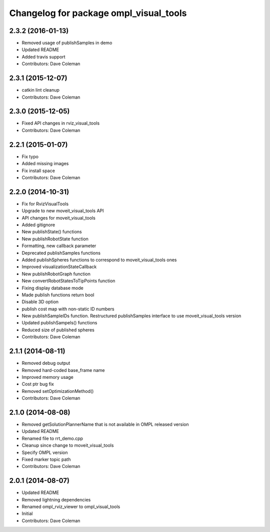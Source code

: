 ^^^^^^^^^^^^^^^^^^^^^^^^^^^^^^^^^^^^^^^
Changelog for package ompl_visual_tools
^^^^^^^^^^^^^^^^^^^^^^^^^^^^^^^^^^^^^^^

2.3.2 (2016-01-13)
------------------
* Removed usage of publishSamples in demo
* Updated README
* Added travis support
* Contributors: Dave Coleman

2.3.1 (2015-12-07)
------------------
* catkin lint cleanup
* Contributors: Dave Coleman

2.3.0 (2015-12-05)
------------------
* Fixed API changes in rviz_visual_tools
* Contributors: Dave Coleman

2.2.1 (2015-01-07)
------------------
* Fix typo
* Added missing images
* Fix install space
* Contributors: Dave Coleman

2.2.0 (2014-10-31)
------------------
* Fix for RvizVisualTools
* Upgrade to new moveit_visual_tools API
* API changes for moveit_visual_tools
* Added gitignore
* New publishState() functions
* New publishRobotState function
* Formatting, new callback parameter
* Deprecated publishSamples functions
* Added publishSpheres functions to correspond to moveit_visual_tools ones
* Improved visualizationStateCallback
* New publishRobotGraph function
* New convertRobotStatesToTipPoints function
* Fixing display database mode
* Made publish functions return bool
* Disable 3D option
* publish cost map with non-static ID numbers
* New publishSampleIDs function. Restructured publishSamples interface to use moveit_visual_tools version
* Updated publishSampels() functions
* Reduced size of published spheres
* Contributors: Dave Coleman

2.1.1 (2014-08-11)
------------------
* Removed debug output
* Removed hard-coded base_frame name
* Improved memory usage
* Cost ptr bug fix
* Removed setOptimizationMethod()
* Contributors: Dave Coleman

2.1.0 (2014-08-08)
------------------
* Removed getSolutionPlannerName that is not available in OMPL released version
* Updated README
* Renamed file to rrt_demo.cpp
* Cleanup since change to moveit_visual_tools
* Specify OMPL version
* Fixed marker topic path
* Contributors: Dave Coleman

2.0.1 (2014-08-07)
------------------
* Updated README
* Removed lightning dependencies
* Renamed ompl_rviz_viewer to ompl_visual_tools
* Initial
* Contributors: Dave Coleman
